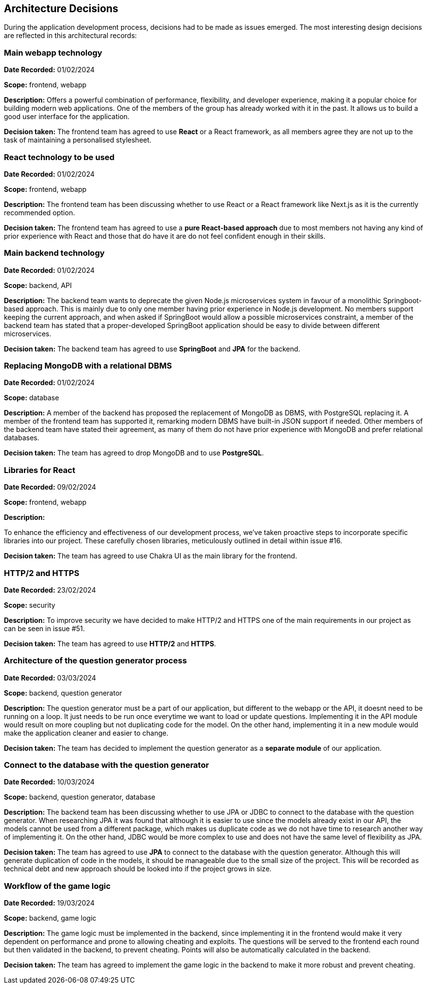 ifndef::imagesdir[:imagesdir: ../images]

[[section-design-decisions]]
== Architecture Decisions


During the application development process, decisions had to be made as issues emerged. The most interesting design decisions are reflected in this architectural records:

=== Main webapp technology
*Date Recorded:* 01/02/2024

*Scope:* frontend, webapp

*Description:*
Offers a powerful combination of performance, flexibility, and developer experience, making it a popular choice for building modern web applications. One of the members of the group has already worked with it in the past. It allows us to build a good user interface for the application.

*Decision taken:*
The frontend team has agreed to use *React* or a React framework, as all members agree they are not up to the task of maintaining a personalised stylesheet.

=== React technology to be used
*Date Recorded:* 01/02/2024

*Scope:* frontend, webapp

*Description:*
The frontend team has been discussing whether to use React or a React framework like Next.js as it is the currently recommended option.

*Decision taken:*
The frontend team has agreed to use a *pure React-based approach* due to most members not having any kind of prior experience with React and those that do have it are do not feel confident enough in their skills.

=== Main backend technology

*Date Recorded:* 01/02/2024

*Scope:* backend, API

*Description:*
The backend team wants to deprecate the given Node.js microservices system in favour of a monolithic Springboot-based approach. This is mainly due to only one member having prior experience in Node.js development. No members support keeping the current approach, and when asked if SpringBoot would allow a possible microservices constraint, a member of the backend team has stated that a proper-developed SpringBoot application should be easy to divide between different microservices.

*Decision taken:*
The backend team has agreed to use *SpringBoot* and *JPA* for the backend.

=== Replacing MongoDB with a relational DBMS

*Date Recorded:* 01/02/2024

*Scope:* database

*Description:*
A member of the backend has proposed the replacement of MongoDB as DBMS, with PostgreSQL replacing it. A member of the frontend team has supported it, remarking modern DBMS have built-in JSON support if needed. Other members of the backend team have stated their agreement, as many of them do not have prior experience with MongoDB and prefer relational databases.

*Decision taken:*
The team has agreed to drop MongoDB and to use *PostgreSQL*.

=== Libraries for React
*Date Recorded:* 09/02/2024

*Scope:* frontend, webapp

*Description:*

To enhance the efficiency and effectiveness of our development process, we've taken proactive steps to incorporate specific libraries into our project. These carefully chosen libraries, meticulously outlined in detail within issue #16.

*Decision taken:*
The team has agreed to use Chakra UI as the main library for the frontend.


=== HTTP/2 and HTTPS
*Date Recorded:* 23/02/2024

*Scope:* security

*Description:*
To improve security we have decided to make HTTP/2 and HTTPS  one of the main requirements in our project as can be seen in issue #51.

*Decision taken:*
The team has agreed to use *HTTP/2* and *HTTPS*.

=== Architecture of the question generator process
*Date Recorded:* 03/03/2024

*Scope:* backend, question generator

*Description:*
The question generator must be a part of our application, but different to the webapp or the API, it doesnt need to be running on a loop. It just needs to be run once everytime we want to load or update questions. Implementing it in the API module would result on more coupling but not duplicating code for the model. On the other hand, implementing it in a new module would make the application cleaner and easier to change.

*Decision taken:*
The team has decided to implement the question generator as a *separate module* of our application.

=== Connect to the database with the question generator
*Date Recorded:* 10/03/2024

*Scope:* backend, question generator, database

*Description:*
The backend team has been discussing whether to use JPA or JDBC to connect to the database with the question generator. When researching JPA it was found that although it is easier to use since the models already exist in our API, the models cannot be used from a different package, which makes us duplicate code as we do not have time to research another way of implementing it. On the other hand, JDBC would be more complex to use and does not have the same level of flexibility as JPA.


*Decision taken:*
The team has agreed to use *JPA* to connect to the database with the question generator. Although this will generate duplication of code in the models, it should be manageable due to the small size of the project. This will be recorded as technical debt and  new approach should be looked into if the project grows in size.

=== Workflow of the game logic
*Date Recorded:* 19/03/2024

*Scope:* backend, game logic

*Description:*
The game logic must be implemented in the backend, since implementing it in the frontend would make it very dependent on performance and prone to allowing cheating and exploits. The questions will be served to the frontend each round but then validated in the backend, to prevent cheating. Points will also be automatically calculated in the backend.

*Decision taken:*
The team has agreed to implement the game logic in the backend to make it more robust and prevent cheating.




